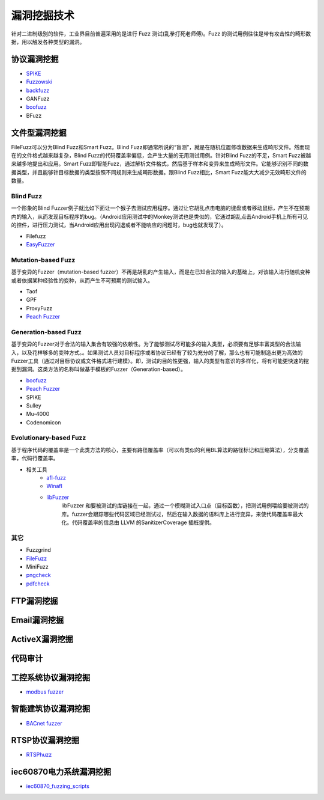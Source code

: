 漏洞挖掘技术
========================================
针对二进制级别的软件，工业界目前普遍采用的是进行 Fuzz 测试(乱拳打死老师傅)。Fuzz 的测试用例往往是带有攻击性的畸形数据，用以触发各种类型的漏洞。

协议漏洞挖掘
----------------------------------------
- `SPIKE <https://resources.infosecinstitute.com/topic/intro-to-fuzzing/>`_
- `Fuzzowski <https://github.com/nccgroup/fuzzowski>`_
- `backfuzz <https://github.com/localh0t/backfuzz>`_
- GANFuzz
- `boofuzz <https://boofuzz.readthedocs.io/en/stable/>`_
- BFuzz

文件型漏洞挖掘
----------------------------------------
FileFuzz可以分为Blind Fuzz和Smart Fuzz。Blind Fuzz即通常所说的“盲测”，就是在随机位置修改数据来生成畸形文件。然而现在的文件格式越来越复杂，Blind Fuzz的代码覆盖率偏低，会产生大量的无用测试用例。针对Blind Fuzz的不足，Smart Fuzz被越来越多地提出和应用。Smart Fuzz即智能Fuzz，通过解析文件格式，然后基于样本和变异来生成畸形文件。它能够识别不同的数据类型，并且能够针目标数据的类型按照不同规则来生成畸形数据。跟Blind Fuzz相比，Smart Fuzz能大大减少无效畸形文件的数量。

Blind Fuzz
~~~~~~~~~~~~~~~~~~~~~~~~~~~~~~~~~~~~~~~~
一个形象的Blind Fuzzer例子就比如下面让一个猴子去测试应用程序。通过让它胡乱点击电脑的键盘或者移动鼠标，产生不在预期内的输入，从而发现目标程序的bug。（Android应用测试中的Monkey测试也是类似的，它通过胡乱点击Android手机上所有可见的控件，进行压力测试，当Android应用出现闪退或者不能响应的问题时，bug也就发现了）。

- Filefuzz
- `EasyFuzzer <https://bbs.pediy.com/thread-193340.htm>`_

Mutation-based Fuzz
~~~~~~~~~~~~~~~~~~~~~~~~~~~~~~~~~~~~~~~~
基于变异的Fuzzer（mutation-based fuzzer）不再是胡乱的产生输入，而是在已知合法的输入的基础上，对该输入进行随机变种或者依据某种经验性的变种，从而产生不可预期的测试输入。

- Taof
- GPF
- ProxyFuzz
- `Peach Fuzzer <https://sourceforge.net/projects/peachfuzz/>`_

Generation-based Fuzz
~~~~~~~~~~~~~~~~~~~~~~~~~~~~~~~~~~~~~~~~
基于变异的Fuzzer对于合法的输入集合有较强的依赖性。为了能够测试尽可能多的输入类型，必须要有足够丰富类型的合法输入，以及花样够多的变种方式。。如果测试人员对目标程序或者协议已经有了较为充分的了解，那么也有可能制造出更为高效的Fuzzer工具（通过对目标协议或文件格式进行建模）。即，测试的目的性更强，输入的类型有意识的多样化，将有可能更快速的挖掘到漏洞。这类方法的名称叫做基于模板的Fuzzer（Generation-based）。

- `boofuzz <https://boofuzz.readthedocs.io/en/stable/>`_
- `Peach Fuzzer <https://sourceforge.net/projects/peachfuzz/>`_
- SPIKE
- Sulley
- Mu‐4000
- Codenomicon

Evolutionary-based Fuzz
~~~~~~~~~~~~~~~~~~~~~~~~~~~~~~~~~~~~~~~~
基于程序代码的覆盖率是一个此类方法的核心，主要有路径覆盖率（可以有类似的利用BL算法的路径标记和压缩算法），分支覆盖率，代码行覆盖率。

- 相关工具
	- `afl-fuzz <https://lcamtuf.coredump.cx/afl/>`_
	- `Winafl <https://github.com/googleprojectzero/winafl>`_
	- `libFuzzer <https://github.com/Dor1s/libfuzzer-workshop>`_
		libFuzzer 和要被测试的库链接在一起，通过一个模糊测试入口点（目标函数），把测试用例喂给要被测试的库。fuzzer会跟踪哪些代码区域已经测试过，然后在输入数据的语料库上进行变异，来使代码覆盖率最大化。代码覆盖率的信息由 LLVM 的SanitizerCoverage 插桩提供。

其它
~~~~~~~~~~~~~~~~~~~~~~~~~~~~~~~~~~~~~~~~
- Fuzzgrind
- `FileFuzz <https://bbs.pediy.com/thread-125263.htm>`_
- MiniFuzz
- `pngcheck <http://www.libpng.org/pub/png/apps/pngcheck.html>`_
- `pdfcheck <https://www.datalogics.com/products/pdf-tools/pdf-checker/>`_

FTP漏洞挖掘
----------------------------------------

Email漏洞挖掘
----------------------------------------

ActiveX漏洞挖掘
----------------------------------------

代码审计
----------------------------------------

工控系统协议漏洞挖掘
----------------------------------------
- `modbus fuzzer <https://github.com/youngcraft/boofuzz-modbus>`_

智能建筑协议漏洞挖掘
----------------------------------------
- `BACnet fuzzer <https://github.com/VDA-Labs/BACnet-fuzzer>`_

RTSP协议漏洞挖掘
----------------------------------------
- `RTSPhuzz <https://github.com/IncludeSecurity/RTSPhuzz>`_

iec60870电力系统漏洞挖掘
----------------------------------------
- `iec60870_fuzzing_scripts <https://github.com/robidev/iec60870_fuzzing_scripts>`_